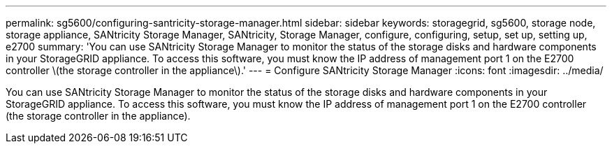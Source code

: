 ---
permalink: sg5600/configuring-santricity-storage-manager.html
sidebar: sidebar
keywords: storagegrid, sg5600, storage node, storage appliance, SANtricity Storage Manager, SANtricity, Storage Manager, configure, configuring, setup, set up, setting up, e2700
summary: 'You can use SANtricity Storage Manager to monitor the status of the storage disks and hardware components in your StorageGRID appliance. To access this software, you must know the IP address of management port 1 on the E2700 controller \(the storage controller in the appliance\).'
---
= Configure SANtricity Storage Manager
:icons: font
:imagesdir: ../media/

[.lead]
You can use SANtricity Storage Manager to monitor the status of the storage disks and hardware components in your StorageGRID appliance. To access this software, you must know the IP address of management port 1 on the E2700 controller (the storage controller in the appliance).
